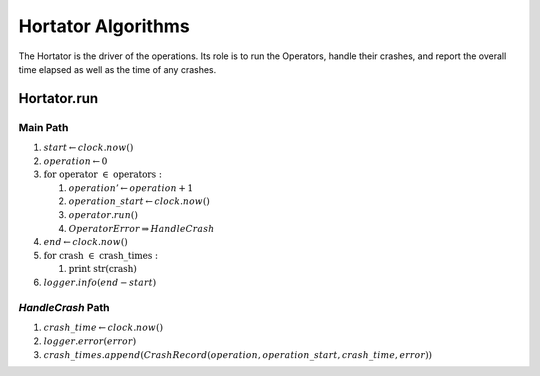 Hortator Algorithms
===================

The Hortator is the driver of the operations. Its role is to run the Operators, handle their crashes, and report the overall time elapsed as well as the time of any crashes.


.. _hortatorrun:

Hortator.run
------------

Main Path
~~~~~~~~~

#. :math:`start \gets clock.now()`
#. :math:`operation \gets 0`
#. :math:`\textit{for operator }\in \textit{ operators}:`

   #. :math:`operation' \gets operation + 1`
   #. :math:`operation\_start \gets clock.now()`
   #. :math:`operator.run()`
   #. :math:`OperatorError \Rightarrow HandleCrash`

#. :math:`end \gets clock.now()`
#. :math:`\textit{for crash }\in\textit{ crash\_times}:`

   #. :math:`\textit{print str(crash)}`

#. :math:`logger.info(end - start)`

`HandleCrash` Path
~~~~~~~~~~~~~~~~~~

#. :math:`crash\_time \gets clock.now()`
#. :math:`logger.error(error)`
#. :math:`crash\_times.append(CrashRecord(operation, operation\_start, crash\_time, error))`


